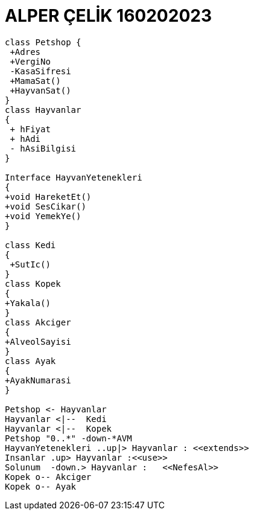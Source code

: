 = ALPER ÇELİK 160202023

[plantuml,160202023,png]
----
class Petshop {
 +Adres
 +VergiNo
 -KasaSifresi
 +MamaSat()
 +HayvanSat()
}
class Hayvanlar
{
 + hFiyat
 + hAdi
 - hAsiBilgisi
}

Interface HayvanYetenekleri
{
+void HareketEt()
+void SesCikar()
+void YemekYe()
}

class Kedi
{
 +SutIc()
}
class Kopek
{
+Yakala()
}
class Akciger
{
+AlveolSayisi
}
class Ayak
{
+AyakNumarasi
}

Petshop <- Hayvanlar
Hayvanlar <|--  Kedi
Hayvanlar <|--  Kopek
Petshop "0..*" -down-*AVM 
HayvanYetenekleri ..up|> Hayvanlar : <<extends>>
Insanlar .up> Hayvanlar :<<use>>
Solunum  -down.> Hayvanlar :   <<NefesAl>> 
Kopek o-- Akciger
Kopek o-- Ayak
----